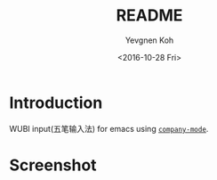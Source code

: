 #+TITLE: README
#+DATE: <2016-10-28 Fri>
#+AUTHOR: Yevgnen Koh
#+EMAIL: wherejoystarts@gmail.com
#+OPTIONS: ':nil *:t -:t ::t <:t H:5 \n:nil ^:t arch:headline author:t c:nil
#+OPTIONS: creator:comment d:(not "LOGBOOK") date:t e:t email:nil f:t inline:t
#+OPTIONS: num:t p:nil pri:nil stat:t tags:t tasks:t tex:t timestamp:t toc:t
#+OPTIONS: todo:t |:t
#+CREATOR: Emacs 25.1.1 (Org mode 8.2.10)
#+DESCRIPTION:
#+EXCLUDE_TAGS: noexport
#+KEYWORDS:
#+LANGUAGE: en
#+SELECT_TAGS: export

* Introduction
WUBI input(五笔输入法) for emacs using [[http://company-mode.github.io][=company-mode=]].
* Screenshot
[[file:wubi.gif]]
